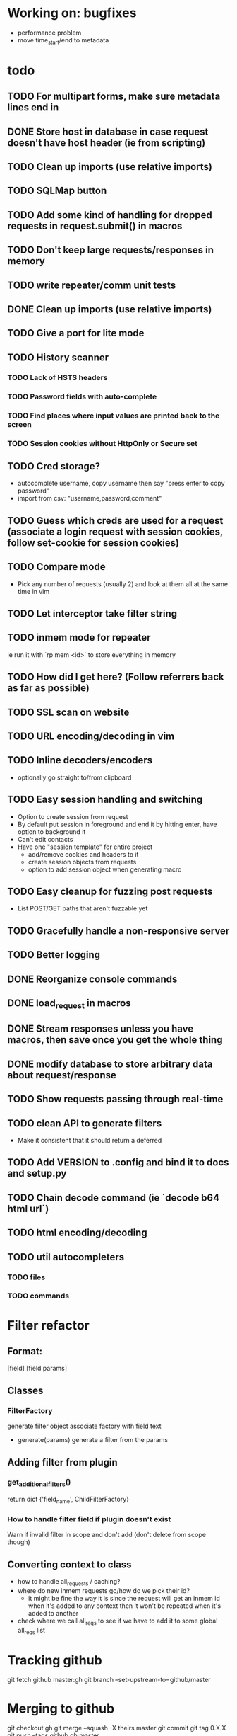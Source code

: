 #+STARTUP: indent

* Working on: bugfixes
- performance problem
- move time_start/end to metadata
* todo
** TODO For multipart forms, make sure metadata lines end in \r\n
** DONE Store host in database in case request doesn't have host header (ie from scripting)
** TODO Clean up imports (use relative imports)
** TODO SQLMap button
** TODO Add some kind of handling for dropped requests in request.submit() in macros
** TODO Don't keep large requests/responses in memory
** TODO write repeater/comm unit tests
** DONE Clean up imports (use relative imports)
** TODO Give a port for lite mode
** TODO History scanner
*** TODO Lack of HSTS headers
*** TODO Password fields with auto-complete
*** TODO Find places where input values are printed back to the screen
*** TODO Session cookies without HttpOnly or Secure set
** TODO Cred storage?
- autocomplete username, copy username then say "press enter to copy password"
- import from csv: "username,password,comment"
** TODO Guess which creds are used for a request (associate a login request with session cookies, follow set-cookie for session cookies)
** TODO Compare mode
- Pick any number of requests (usually 2) and look at them all at the same time in vim
** TODO Let interceptor take filter string
** TODO inmem mode for repeater
ie run it with `rp mem <id>` to store everything in memory
** TODO How did I get here? (Follow referrers back as far as possible)
** TODO SSL scan on website
** TODO URL encoding/decoding in vim
** TODO Inline decoders/encoders
- optionally go straight to/from clipboard
** TODO Easy session handling and switching
- Option to create session from request
- By default put session in foreground and end it by hitting enter, have option to background it
- Can't edit contacts
- Have one "session template" for entire project
  - add/remove cookies and headers to it
  - create session objects from requests
  - option to add session object when generating macro
** TODO Easy cleanup for fuzzing post requests
- List POST/GET paths that aren't fuzzable yet
** TODO Gracefully handle a non-responsive server
** TODO Better logging
** DONE Reorganize console commands
** DONE load_request in macros
** DONE Stream responses unless you have macros, then save once you get the whole thing
** DONE modify database to store arbitrary data about request/response
** TODO Show requests passing through real-time

** TODO clean API to generate filters
- Make it consistent that it should return a deferred
** TODO Add VERSION to .config and bind it to docs and setup.py
** TODO Chain decode command (ie `decode b64 html url`)
** TODO html encoding/decoding
** TODO util autocompleters
*** TODO files
*** TODO commands
* Filter refactor
** Format:
[field] [field params]
** Classes
*** FilterFactory
generate filter object
associate factory with field text
- generate(params)
  generate a filter from the params
** Adding filter from plugin
*** get_additional_filters()
return dict
{'field_name', ChildFilterFactory}
*** How to handle filter field if plugin doesn't exist
Warn if invalid filter in scope and don't add (don't delete from scope though)
** Converting context to class
- how to handle all_requests / caching?
- where do new inmem requests go/how do we pick their id?
  - it might be fine the way it is since the request will get an inmem id when it's added to any context then it won't be repeated when it's added to another
- check where we call all_reqs to see if we have to add it to some global all_reqs list

* Tracking github
git fetch github master:gh
git branch --set-upstream-to=github/master

* Merging to github
git checkout gh
git merge --squash -X theirs master
git commit
git tag 0.X.X
git push --tags github gh:master

* Pushing docs
- Push dir dist to gh-pages on origin
  git subtree push --prefix dist origin gh-pages
- In our case
  git subtree push --prefix docs/build/html/ github gh-pages

* Fuzzing POST
** List POST/GET paths that aren't fuzzable yet
